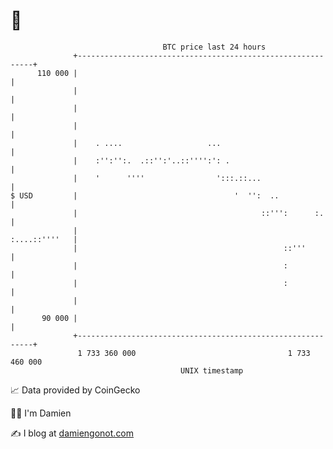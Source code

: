 * 👋

#+begin_example
                                     BTC price last 24 hours                    
                 +------------------------------------------------------------+ 
         110 000 |                                                            | 
                 |                                                            | 
                 |                                                            | 
                 |                                                            | 
                 |    . ....                   ...                            | 
                 |    :'':'':.  .::'':'..::'''':': .                          | 
                 |    '      ''''                ':::.::...                   | 
   $ USD         |                                   '  '':  ..               | 
                 |                                         ::''':      :.     | 
                 |                                              :....::''''   | 
                 |                                              ::'''         | 
                 |                                              :             | 
                 |                                              :             | 
                 |                                                            | 
          90 000 |                                                            | 
                 +------------------------------------------------------------+ 
                  1 733 360 000                                  1 733 460 000  
                                         UNIX timestamp                         
#+end_example
📈 Data provided by CoinGecko

🧑‍💻 I'm Damien

✍️ I blog at [[https://www.damiengonot.com][damiengonot.com]]
